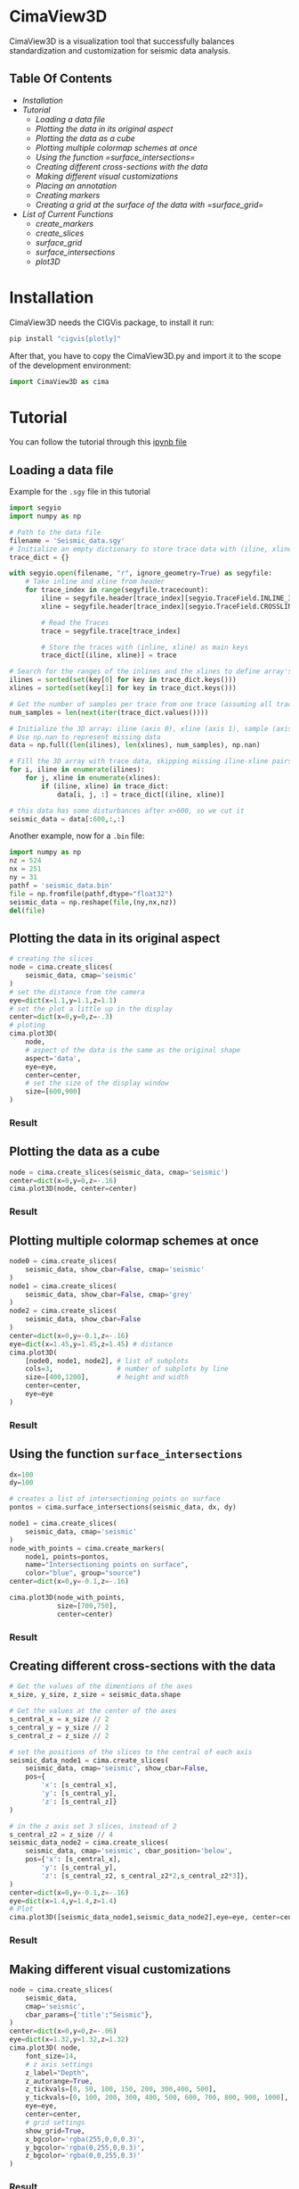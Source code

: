 * CimaView3D

CimaView3D is a visualization tool that successfully balances standardization and
customization for seismic data analysis.

** Table Of Contents

- [[Installation]]
- [[Tutorial]]
  - [[Loading a data file]]
  - [[Plotting the data in its original aspect]]
  - [[Plotting the data as a cube]]
  - [[Plotting multiple colormap schemes at once]]
  - [[Using the function =surface_intersections=]]
  - [[Creating different cross-sections with the data]]
  - [[Making different visual customizations]]
  - [[Placing an annotation]]
  - [[Creating markers]]
  - [[Creating a grid at the surface of the data with =surface_grid=]]
- [[List of Current Functions]]
  - [[create_markers]]
  - [[create_slices]]
  - [[surface_grid]]
  - [[surface_intersections]]
  - [[plot3D]]

* Installation

CimaView3D needs the CIGVis package, to install it run:

#+BEGIN_SRC python
pip install "cigvis[plotly]"
#+END_SRC

After that, you have to copy the CimaView3D.py and import it to the scope of the
development environment:

#+BEGIN_SRC python
import CimaView3D as cima
#+END_SRC

* Tutorial

You can follow the tutorial through this [[file:tutorial.ipynb][ipynb file]]

** Loading a data file

Example for the =.sgy= file in this tutorial

#+BEGIN_SRC python
import segyio
import numpy as np

# Path to the data file
filename = 'Seismic_data.sgy'
# Initialize an empty dictionary to store trace data with (iline, xline) as keys
trace_dict = {}

with segyio.open(filename, "r", ignore_geometry=True) as segyfile:
    # Take inline and xline from header
    for trace_index in range(segyfile.tracecount):
        iline = segyfile.header[trace_index][segyio.TraceField.INLINE_3D]
        xline = segyfile.header[trace_index][segyio.TraceField.CROSSLINE_3D]

        # Read the Traces
        trace = segyfile.trace[trace_index]

        # Store the traces with (inline, xline) as main keys
        trace_dict[(iline, xline)] = trace

# Search for the ranges of the inlines and the xlines to define array's dimentions
ilines = sorted(set(key[0] for key in trace_dict.keys()))
xlines = sorted(set(key[1] for key in trace_dict.keys()))

# Get the number of samples per trace from one trace (assuming all traces have the same length)
num_samples = len(next(iter(trace_dict.values())))

# Initialize the 3D array: iline (axis 0), xline (axis 1), sample (axis 2)
# Use np.nan to represent missing data
data = np.full((len(ilines), len(xlines), num_samples), np.nan)

# Fill the 3D array with trace data, skipping missing iline-xline pairs
for i, iline in enumerate(ilines):
    for j, xline in enumerate(xlines):
        if (iline, xline) in trace_dict:
            data[i, j, :] = trace_dict[(iline, xline)]

# this data has some disturbances after x>600, so we cut it
seismic_data = data[:600,:,:]
#+END_SRC

Another example, now for a =.bin= file:

#+BEGIN_SRC python
import numpy as np
nz = 524
nx = 251
ny = 31
pathf = 'seismic_data.bin'
file = np.fromfile(pathf,dtype="float32")
seismic_data = np.reshape(file,(ny,nx,nz))
del(file)
#+END_SRC

** Plotting the data in its original aspect

#+BEGIN_SRC python
# creating the slices
node = cima.create_slices(
    seismic_data, cmap='seismic'
)
# set the distance from the camera
eye=dict(x=1.1,y=1.1,z=1.1)
# set the plot a little up in the display
center=dict(x=0,y=0,z=-.3)
# ploting
cima.plot3D(
    node,
    # aspect of the data is the same as the original shape
    aspect='data',
    eye=eye,
    center=center,
    # set the size of the display window
    size=[600,900]
)
#+END_SRC

*** Result

[[file:imgs/n-data.png]]

** Plotting the data as a cube

#+BEGIN_SRC python
node = cima.create_slices(seismic_data, cmap='seismic')
center=dict(x=0,y=0,z=-.16)
cima.plot3D(node, center=center)
#+END_SRC

*** Result

[[file:imgs/n-cube.png]]


** Plotting multiple colormap schemes at once

#+BEGIN_SRC python
node0 = cima.create_slices(
    seismic_data, show_cbar=False, cmap='seismic'
)
node1 = cima.create_slices(
    seismic_data, show_cbar=False, cmap='grey'
)
node2 = cima.create_slices(
    seismic_data, show_cbar=False
)
center=dict(x=0,y=-0.1,z=-.16)
eye=dict(x=1.45,y=1.45,z=1.45) # distance
cima.plot3D(
    [node0, node1, node2], # list of subplots
    cols=3,                # number of subplots by line
    size=[400,1200],       # height and width
    center=center,
    eye=eye
)
#+END_SRC

*** Result

[[file:imgs/n-cols.png]]

** Using the function =surface_intersections=

#+BEGIN_SRC python
dx=100
dy=100

# creates a list of intersectioning points on surface
pontos = cima.surface_intersections(seismic_data, dx, dy)

node1 = cima.create_slices(
    seismic_data, cmap='seismic'
)
node_with_points = cima.create_markers(
    node1, points=pontos,
    name="Intersectioning points on surface",
    color="blue", group="source")
center=dict(x=0,y=-0.1,z=-.16)

cima.plot3D(node_with_points,
            size=[700,750],
            center=center)
#+END_SRC

*** Result

[[file:imgs/n-points.png]]

** Creating different cross-sections with the data

#+BEGIN_SRC python
# Get the values of the dimentions of the axes
x_size, y_size, z_size = seismic_data.shape

# Get the values at the center of the axes
s_central_x = x_size // 2
s_central_y = y_size // 2
s_central_z = z_size // 2

# set the positions of the slices to the central of each axis
seismic_data_node1 = cima.create_slices(
    seismic_data, cmap='seismic', show_cbar=False,
    pos={
        'x': [s_central_x],
        'y': [s_central_y],
        'z': [s_central_z]}
)

# in the z axis set 3 slices, instead of 2
s_central_z2 = z_size // 4
seismic_data_node2 = cima.create_slices(
    seismic_data, cmap='seismic', cbar_position='below',
    pos={'x': [s_central_x],
        'y': [s_central_y],
        'z': [s_central_z2, s_central_z2*2,s_central_z2*3]},
)
center=dict(x=0,y=-0.1,z=-.16)
eye=dict(x=1.4,y=1.4,z=1.4)
# Plot
cima.plot3D([seismic_data_node1,seismic_data_node2],eye=eye, center=center, size=[600,1000])
#+END_SRC

*** Result

[[file:imgs/n-slices.png]]

** Making different visual customizations

#+BEGIN_SRC python
node = cima.create_slices(
    seismic_data,
    cmap='seismic',
    cbar_params={'title':"Seismic"},
)
center=dict(x=0,y=0,z=-.06)
eye=dict(x=1.32,y=1.32,z=1.32)
cima.plot3D( node,
    font_size=14,
    # z axis settings
    z_label="Depth",
    z_autorange=True,
    z_tickvals=[0, 50, 100, 150, 200, 300,400, 500],
    y_tickvals=[0, 100, 200, 300, 400, 500, 600, 700, 800, 900, 1000],
    eye=eye,
    center=center,
    # grid settings
    show_grid=True,
    x_bgcolor='rgba(255,0,0,0.3)',
    y_bgcolor='rgba(0,255,0,0.3)',
    z_bgcolor='rgba(0,0,255,0.3)'
)
#+END_SRC

*** Result

[[file:imgs/n-bund.png]]

** Placing an annotation

#+BEGIN_SRC python
node = cima.create_slices(
    seismic_data, cmap='seismic',
    bar_position='below'
)
center=dict(x=0,y=-0.1,z=-.16)
annotations=[dict(
    x=20,
    y=100,
    z=40,
    text="Point",
    textangle=0,
    ax=0,
    ay=-75,
    font=dict(
    color="black",
    size=12
    ),
    arrowcolor="black",
    arrowsize=3,
    arrowwidth=1,
    arrowhead=1
)]
cima.plot3D(node,
    annotations=annotations, center=center,
)
#+END_SRC

*** Result

[[file:imgs/n-annotations.png]]

** Creating markers

#+BEGIN_SRC python
# Get the values of the dimentions of the axes
x_size, y_size, z_size = seismic_data.shape

# Get the values at the center of the axes
s_central_x = x_size // 2
s_central_y = y_size // 2
s_central_z = z_size // 2

# set the positions of the slices to the central of each axis
seismic_data_node1 = cima.create_slices(
    seismic_data, cmap='seismic', show_cbar=False,
    pos={
        'x': [s_central_x],
        'y': [s_central_y],
        'z': [s_central_z]}
)

# in the z axis set 3 slices, instead of 2
s_central_z2 = z_size // 4
seismic_data_node2 = cima.create_slices(
    seismic_data, cmap='seismic', cbar_position='below',
    pos={'x': [s_central_x],
        'y': [s_central_y],
        'z': [s_central_z2, s_central_z2*2,s_central_z2*3]},
)

# list of three points, given each axis its values
x=[30,20, 10]
y=[0,60,20]
z=[0,60,20]

# adding points to the first subplot
markers_node1 = cima.create_markers(
    seismic_data_node1, x=x, y=y, z=z,
    text=["something", "another thing", "more 1"], name="Markers at subplot 1",
    color="blue", group="receiver")

# defining a point as a <x,y,z> tuple
x=20
y=200
z=60
points2=[[x,y,z]]

# adding the new point as a marker in the second subplot
new_markers_node2 = cima.create_markers(
    seismic_data_node2, points=points2, text=["anything"], name="A marker at subplot 2",
    color="red", group="source")

# adding the same markers from subplot 1 in node2
points3= [[30,0,0],[20,60,60],[10,20,20]]
markers_node2 = cima.create_markers(
    new_markers_node2, points=points3,
    text=["something2", "another thing2"], name="Same suplot 1 markers at suplot 2",
    color="blue", group="receiver")

center=dict(x=0,y=-0.1,z=-.16)
eye=dict(x=1.4,y=1.4,z=1.4)
# Plot
cima.plot3D([markers_node1,markers_node2],eye=eye,center=center,size=[600,1000])
#+END_SRC

*** Result

[[file:imgs/n-markers.png]]

** Creating a grid at the surface of the data with =surface_grid=

#+BEGIN_SRC python
dx=100
dy=100

# create markers with points at the grid intersection
points = cima.surface_intersections(seismic_data, dx, dy)

# grid receives the data and creates the grid at the surface
grid = cima.surface_grid(seismic_data, dx, dy)

node1 = cima.create_slices(
    seismic_data, cmap='seismic'
)
node_with_grid = cima.create_slices(
    grid, show_cbar=False, cmap='seismic'
)

node2 = cima.create_slices(
    grid, cbar_position='below', cmap='seismic'
)
node_with_points = cima.create_markers(
    node2, points=points,
    name="Intersectioning points on surface",
    color="blue", group="source"
)
center=dict(x=0,y=-0.1,z=-.16)
eye=dict(x=1.4,y=1.4,z=1.4)

cima.plot3D(
    [node_with_grid, node_with_points], size=[600,1000], eye=eye, center=center
)
#+END_SRC

*** Result

[[file:imgs/n-grids.png]]

** reset

#+BEGIN_SRC python
%reset -f #if you want to reset the environment, cleaning import, variables, and so on to the next cell to clean
#+END_SRC

* List of Current Functions

** =create_markers=

|--------------+--------+----------------------------------------+-----------|
| *Parameter*  | *Type* | *Description*                          | *Default* |
|--------------+--------+----------------------------------------+-----------|
| =traces=     |        | list of traces                         | necessary |
| =x=          | List   | position at the x axis                 | []        |
| =y=          | List   | position at the y axis                 | []        |
| =z=          | List   | position at the z axis                 | []        |
| =points=     | List   | list containing [x, y, z] lists'       | None      |
| =size=       | float  | size of the marker                     | 8         |
| =symbol=     | str    | symbol of the marker                   | ’circle’  |
| =color=      | str    | color of the marker                    | ‘blue’    |
| =line_width= | float  | line width of the border of the marker | 2         |
| =group=      | str    | the marker's group name                | ‘’        |
| =name=       | str    | text for the marker in the legend      | ‘’        |
| =text=       | str    | hover text for the marker              | ‘’        |
|--------------+--------+----------------------------------------+-----------|
| =traces=     | List   |                                        | return    |
|--------------+--------+----------------------------------------+-----------|

** =create_slices=

|-----------------+-----------------+---------------------------------------------------+--------------|
| *Parameter*     | *Type*          | *Description*                                     | *Default*    |
|-----------------+-----------------+---------------------------------------------------+--------------|
| =volume=        | np.ndarray      | 3D array                                          | necessary    |
| =pos=           | List ou Dict    | positions for the slices                          | None         |
| =clim=          | List [min,max]  | color limits for the plot                         | None         |
| =cmap=          | str ou Colormap | colormap                                          | ‘Petrel’     |
| =scale=         | float           | scale                                             | 1            |
| =show_cbar=     | True/False      | show/hide colorbar                                | True         |
| =cbar_params=   | Dict            | parameters for the colorbar                       | None         |
| =cbar_position= | str             | position of the colorbar (below/above/left/right) | 'right'      |
| =type=          | str             | type of slices                                    | ‘faces’      |
|-----------------+-----------------+---------------------------------------------------+--------------|
| =volume=        | np.ndarray      |                                                   | return       |
|-----------------+-----------------+---------------------------------------------------+--------------|

** =surface_grid=

|-------------+--------+----------------+-----------|
| *Parameter* | *Type* | *Description*  | *Default* |
|-------------+--------+----------------+-----------|
| =traces=    | List   | list of traces | necessary |
| =dx=        | int    | variation in x | necessary |
| =dy=        | int    | variation in y | necessary |
|-------------+--------+----------------+-----------|
| =traces=    | List   |                | return    |
|-------------+--------+----------------+-----------|

** =surface_intersections=

|-------------+--------+----------------+-----------|
| *Parameter* | *Type* | *Description*  | *Default* |
|-------------+--------+----------------+-----------|
| =traces=    | List   | list of traces | necessary |
| =dx=        | int    | variation in x | necessary |
| =dy=        | int    | variation in y | necessary |
|-------------+--------+----------------+-----------|
| =points=    | List   |                | return    |
|-------------+--------+----------------+-----------|

** =plot3D=

|---------------+----------------------+-------------------------------------------+------------|
| *Parameter*   | *Type*               | *Description*                             | *Default*  |
|---------------+----------------------+-------------------------------------------+------------|
| =traces=      | List                 | list of traces                            | necessary  |
| =aspect=      | str                  | data aspect (‘data’/‘cube’)               | ‘cube’     |
| =font_size=   | float                | tamaho dos textos                         | 12         |
| =show_grid=   | True/False           | show/hide grid                            | False      |
| =x_label=     | str                  | label for the x axis                      | None       |
| =y_label=     | str                  | label for the y axis                      | None       |
| =z_label=     | str                  | label for the z axis                      | None       |
| =x_bgcolor=   | str                  | background color for the x axis           | None       |
| =y_bgcolor=   | str                  | background color for the y axis           | None       |
| =z_bgcolor=   | str                  | background color for the z axis           | None       |
| =x_autorange= | str                  | autorange for the x axis                  | ‘reversed’ |
| =y_autorange= | str                  | autorange for the y axis                  | ‘reversed’ |
| =z_autorange= | str                  | autorange for the z axis                  | ‘reversed’ |
| =show_legend= | bool                 | show/hide legends                         | True       |
| =size=        | List [height, width] | size of the display window                | None       |
| =cols=        | int                  | number of columns per row                 | None       |
| =eye=         | Dict                 | camera distance from the axes             | None       |
| =up=          | Dict                 | tells which axis is up for the camera     | None       |
| =center=      | Dict                 | centering of the plot                     | None       |
| =camera=      | Dict                 | dictionary containing eye, up, and center | None       |
| =annotations= | List                 | list of annotation dictionaries           | None       |
|---------------+----------------------+-------------------------------------------+------------|
| Visualization |                      |                                           | return     |
|---------------+----------------------+-------------------------------------------+------------|

